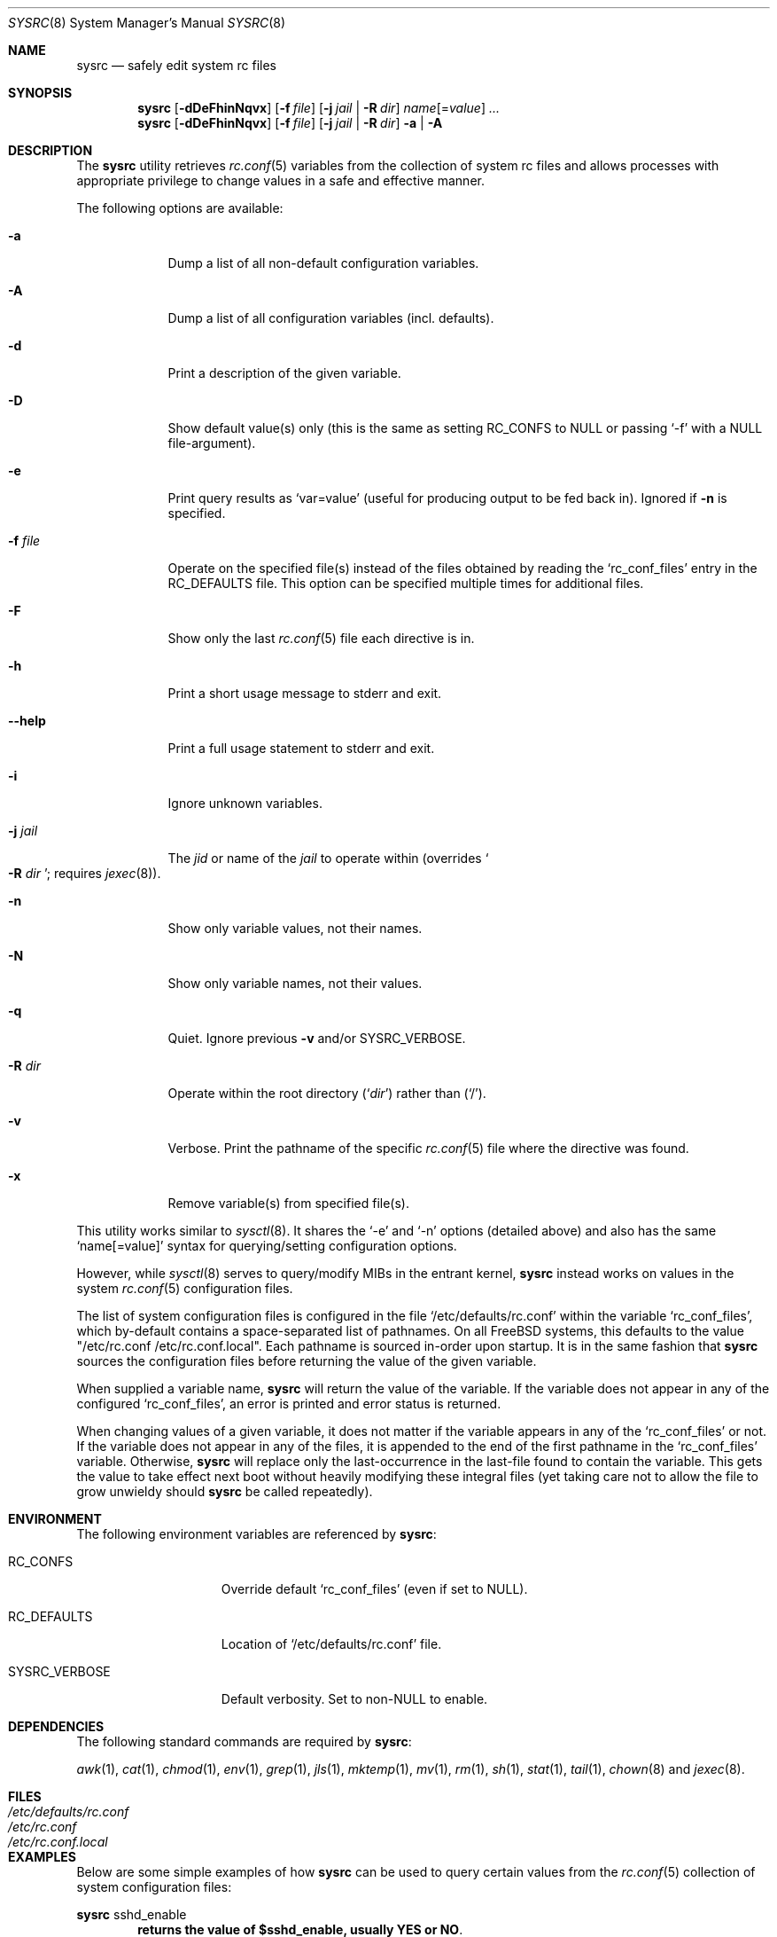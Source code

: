 .\" Copyright (c) 2011-2012 Devin Teske
.\" All rights reserved.
.\"
.\" Redistribution and use in source and binary forms, with or without
.\" modification, are permitted provided that the following conditions
.\" are met:
.\" 1. Redistributions of source code must retain the above copyright
.\"    notice, this list of conditions and the following disclaimer.
.\" 2. Redistributions in binary form must reproduce the above copyright
.\"    notice, this list of conditions and the following disclaimer in the
.\"    documentation and/or other materials provided with the distribution.
.\"
.\" THIS SOFTWARE IS PROVIDED BY THE AUTHOR AND CONTRIBUTORS ``AS IS'' AND
.\" ANY EXPRESS OR IMPLIED WARRANTIES, INCLUDING, BUT NOT LIMITED TO, THE
.\" IMPLIED WARRANTIES OF MERCHANTABILITY AND FITNESS FOR A PARTICULAR PURPOSE
.\" ARE DISCLAIMED.  IN NO EVENT SHALL THE AUTHOR OR CONTRIBUTORS BE LIABLE
.\" FOR ANY DIRECT, INDIRECT, INCIDENTAL, SPECIAL, EXEMPLARY, OR CONSEQUENTIAL
.\" DAMAGES (INCLUDING, BUT NOT LIMITED TO, PROCUREMENT OF SUBSTITUTE GOODS
.\" OR SERVICES; LOSS OF USE, DATA, OR PROFITS; OR BUSINESS INTERRUPTION)
.\" HOWEVER CAUSED AND ON ANY THEORY OF LIABILITY, WHETHER IN CONTRACT, STRICT
.\" LIABILITY, OR TORT (INCLUDING NEGLIGENCE OR OTHERWISE) ARISING IN ANY WAY
.\" OUT OF THE USE OF THIS SOFTWARE, EVEN IF ADVISED OF THE POSSIBILITY OF
.\" SUCH DAMAGE.
.\"
.\" $FreeBSD: head/usr.sbin/sysrc/sysrc.8 241243 2012-10-06 06:07:33Z joel $
.\"
.Dd Aug 24, 2012
.Dt SYSRC 8
.Os
.Sh NAME
.Nm sysrc
.Nd safely edit system rc files
.Sh SYNOPSIS
.Nm
.Op Fl dDeFhinNqvx
.Op Fl f Ar file
.Op Fl j Ar jail | Fl R Ar dir
.Ar name Ns Op = Ns Ar value
.Ar ...
.Nm
.Op Fl dDeFhinNqvx
.Op Fl f Ar file
.Op Fl j Ar jail | Fl R Ar dir
.Fl a | A
.Sh DESCRIPTION
The
.Nm
utility retrieves
.Xr rc.conf 5
variables from the collection of system rc files and allows processes with
appropriate privilege to change values in a safe and effective manner.
.Pp
The following options are available:
.Bl -tag -width indent+
.It Fl a
Dump a list of all non-default configuration variables.
.It Fl A
Dump a list of all configuration variables
.Pq incl. defaults .
.It Fl d
Print a description of the given variable.
.It Fl D
Show default value(s) only (this is the same as setting RC_CONFS to NULL or
passing `-f' with a NULL file-argument).
.It Fl e
Print query results as
.Ql var=value
.Pq useful for producing output to be fed back in .
Ignored if
.Fl n
is specified.
.It Fl f Ar file
Operate on the specified file(s) instead of the files obtained by reading the
.Sq rc_conf_files
entry in the
.Ev RC_DEFAULTS
file.
This option can be specified multiple times for additional files.
.It Fl F
Show only the last
.Xr rc.conf 5
file each directive is in.
.It Fl h
Print a short usage message to stderr and exit.
.It Fl -help
Print a full usage statement to stderr and exit.
.It Fl i
Ignore unknown variables.
.It Fl j Ar jail
The
.Ar jid
or name of the
.Ar jail
to operate within
.Pq overrides So Fl R Ar dir Sc ; requires Xr jexec 8 .
.It Fl n
Show only variable values, not their names.
.It Fl N
Show only variable names, not their values.
.It Fl q
Quiet.
Ignore previous
.Fl v
and/or
.Ev SYSRC_VERBOSE .
.It Fl R Ar dir
Operate within the root directory
.Pq Sq Ar dir
rather than
.Pq Sq / .
.It Fl v
Verbose.
Print the pathname of the specific
.Xr rc.conf 5
file where the directive was found.
.It Fl x
Remove variable(s) from specified file(s).
.El
.Pp
This utility works similar to
.Xr sysctl 8 .
It shares the `-e' and `-n' options
.Pq detailed above
and also has the same
.Ql name[=value]
syntax for querying/setting configuration options.
.Pp
However, while
.Xr sysctl 8
serves to query/modify MIBs in the entrant kernel,
.Nm
instead works on values in the system
.Xr rc.conf 5
configuration files.
.Pp
The list of system configuration files is configured in the file
.Ql /etc/defaults/rc.conf
within the variable
.Ql rc_conf_files ,
which by-default contains a space-separated list of pathnames.
On all FreeBSD
systems, this defaults to the value "/etc/rc.conf /etc/rc.conf.local".
Each
pathname is sourced in-order upon startup.
It is in the same fashion that
.Nm
sources the configuration files before returning the value of the given
variable.
.Pp
When supplied a variable name,
.Nm
will return the value of the variable.
If the variable does not appear in any
of the configured
.Ql rc_conf_files ,
an error is printed and error status is returned.
.Pp
When changing values of a given variable, it does not matter if the variable
appears in any of the
.Ql rc_conf_files
or not.
If the variable does not appear in any of the files, it is appended to
the end of the first pathname in the
.Ql rc_conf_files
variable.
Otherwise,
.Nm
will replace only the last-occurrence in the last-file found to contain the
variable.
This gets the value to take effect next boot without heavily
modifying these integral files (yet taking care not to allow the file to
grow unwieldy should
.Nm
be called repeatedly).
.Sh ENVIRONMENT
The following environment variables are referenced by
.Nm :
.Bl -tag -width ".Ev SYSRC_VERBOSE"
.It Ev RC_CONFS
Override default
.Ql rc_conf_files
.Pq even if set to NULL .
.It Ev RC_DEFAULTS
Location of
.Ql /etc/defaults/rc.conf
file.
.It Ev SYSRC_VERBOSE
Default verbosity.
Set to non-NULL to enable.
.El
.Sh DEPENDENCIES
The following standard commands are required by
.Nm :
.Pp
.Xr awk 1 ,
.Xr cat 1 ,
.Xr chmod 1 ,
.Xr env 1 ,
.Xr grep 1 ,
.Xr jls 1 ,
.Xr mktemp 1 ,
.Xr mv 1 ,
.Xr rm 1 ,
.Xr sh 1 ,
.Xr stat 1 ,
.Xr tail 1 ,
.Xr chown 8
and
.Xr jexec 8 .
.Sh FILES
.Bl -tag -width ".Pa /etc/defaults/rc.conf" -compact
.It Pa /etc/defaults/rc.conf
.It Pa /etc/rc.conf
.It Pa /etc/rc.conf.local
.El
.Sh EXAMPLES
Below are some simple examples of how
.Nm
can be used to query certain values from the
.Xr rc.conf 5
collection of system configuration files:
.Pp
.Nm
sshd_enable
.Dl returns the value of $sshd_enable, usually YES or NO .
.Pp
.Nm
defaultrouter
.Dl returns IP address of default router Pq if configured .
.Pp
Working on other files, such as
.Xr crontab 5 :
.Pp
.Nm
-f /etc/crontab MAILTO
.Dl returns the value of the MAILTO setting Pq if configured .
.Pp
In addition to the above syntax,
.Nm
also supports inline
.Xr sh 1
PARAMETER expansion for changing the way values are reported, shown below:
.Pp
.Nm
\&'hostname%%.*'
.Dl returns $hostname up to (but not including) first `.' .
.Pp
.Nm
\&'network_interfaces%%[$IFS]*'
.Dl returns first word of $network_interfaces .
.Pp
.Nm
\&'ntpdate_flags##*[$IFS]'
.Dl returns last word of $ntpdate_flags (time server address) .
.Pp
.Nm
usbd_flags-"default"
.Dl returns $usbd_flags or "default" if unset or NULL .
.Pp
.Nm
cloned_interfaces+"alternate"
.Dl returns "alternate" if $cloned_interfaces is set .
.Pp
.Nm
\&'#kern_securelevel'
.Dl returns length in characters of $kern_securelevel .
.Pp
.Nm
\&'hostname?'
.Dl returns NULL and error status 2 if $hostname is unset Pq or if set, returns the value of $hostname with no error status .
.Pp
.Nm
\&'hostname:?'
.Dl returns NULL and error status 2 if $hostname is unset or NULL Pq or if set and non-NULL, returns value without error status .
.Sh LIMITATIONS
The
.Nm
utility presently does not support the
.Ql rc.conf.d
collection of system configuration files
.Pq which requires a service name to be known during execution .
.Pp
This will be corrected by a future enhancement.
.Sh SEE ALSO
.Xr jls 1 ,
.Xr rc.conf 5 ,
.Xr jail 8 ,
.Xr jexec 8 ,
.Xr rc 8 ,
.Xr sysctl 8
.Sh HISTORY
A
.Nm
utility first appeared in
.Fx 10.0 .
.Sh AUTHORS
.An Devin Teske Aq dteske@FreeBSD.org
.Sh THANKS TO
Brandon Gooch, Garrett Cooper, Julian Elischer, Pawel Jakub Dawidek,
Cyrille Lefevre, Ross West, Stefan Esser, Marco Steinbach, and Jilles Tjoelker
for suggestions and help.
